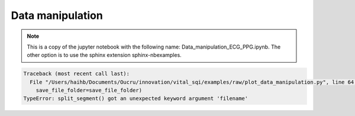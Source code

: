 
.. DO NOT EDIT.
.. THIS FILE WAS AUTOMATICALLY GENERATED BY SPHINX-GALLERY.
.. TO MAKE CHANGES, EDIT THE SOURCE PYTHON FILE:
.. "_examples/raw/plot_data_manipulation.py"
.. LINE NUMBERS ARE GIVEN BELOW.

.. only:: html

    .. note::
        :class: sphx-glr-download-link-note

        Click :ref:`here <sphx_glr_download__examples_raw_plot_data_manipulation.py>`
        to download the full example code

.. rst-class:: sphx-glr-example-title

.. _sphx_glr__examples_raw_plot_data_manipulation.py:


Data manipulation
====================

.. note:: This is a copy of the jupyter notebook with the
          following name: Data_manipulation_ECG_PPG.ipynb.
          The other option is to use the sphinx extension
          sphinx-nbexamples.

.. GENERATED FROM PYTHON SOURCE LINES 13-28

.. code-block:: default
   :lineno-start: 14


    from vital_sqi.data.signal_io import ECG_reader,PPG_reader
    import os
    file_name = os.path.abspath('../../tests/test_data/example.edf')
    ecg_data = ECG_reader(file_name, 'edf')
    # ecg_data = load_ecg()
    file_name = os.path.abspath('../../tests/test_data/ppg_smartcare.csv')
    ppg_data = PPG_reader(file_name,
                        signal_idx=['PLETH'],
                        timestamp_idx=['TIMESTAMP_MS'],
                        info_idx=['PULSE_BPM', 'SPO2_PCT', 'PERFUSION_INDEX'],
                        sampling_rate=100,
                        start_datetime='2020/12/30 10:00:00')
    # ppg_data = load_ppg()





.. rst-class:: sphx-glr-script-out

 Out:

 .. code-block:: none

    Reading Channels:   0%|          | 0/2 [00:00<?, ?it/s]    Reading Channels: 100%|##########| 2/2 [00:00<00:00, 36.32it/s]




.. GENERATED FROM PYTHON SOURCE LINES 29-33

.. code-block:: default
   :lineno-start: 30


    all_channels = ecg_data.signals
    channel_1 = all_channels.iloc[:, 1]








.. GENERATED FROM PYTHON SOURCE LINES 34-37

.. code-block:: default
   :lineno-start: 35


    ### Example of splitting the whole data into subsegment using time domain for ECG.








.. GENERATED FROM PYTHON SOURCE LINES 38-42

.. code-block:: default
   :lineno-start: 39


    import numpy as np
    import matplotlib.pyplot as plt








.. GENERATED FROM PYTHON SOURCE LINES 43-46

.. code-block:: default
   :lineno-start: 44


    print(len(channel_1))





.. rst-class:: sphx-glr-script-out

 Out:

 .. code-block:: none

    265536




.. GENERATED FROM PYTHON SOURCE LINES 47-50

.. code-block:: default
   :lineno-start: 48


    #The whole channel length will be splitted into each 30-second segment








.. GENERATED FROM PYTHON SOURCE LINES 51-54

.. code-block:: default
   :lineno-start: 52


    from vital_sqi.preprocess.segment_split import split_segment








.. GENERATED FROM PYTHON SOURCE LINES 55-66

.. code-block:: default
   :lineno-start: 56


    save_file_name = "example_file"
    save_file_folder = "subsegments_time"
    split_segment(channel_1,
                      filename=None,
                      sampling_rate=256,
                      segment_length_second=10.0,
                      wave_type=ecg_data.wave_type,
                      split_type="time",
                      save_file_folder=save_file_folder)



.. rst-class:: sphx-glr-script-out

.. code-block:: pytb

    Traceback (most recent call last):
      File "/Users/haihb/Documents/Oucru/innovation/vital_sqi/examples/raw/plot_data_manipulation.py", line 64, in <module>
        save_file_folder=save_file_folder)
    TypeError: split_segment() got an unexpected keyword argument 'filename'




.. GENERATED FROM PYTHON SOURCE LINES 67-72

.. code-block:: default
   :lineno-start: 68


    #The function requires the sampling rate and the defined length (in seconds) of the split segment to calculate the cutting points. User also defined a location to save the output of cut files**

    #The split_to_subsegments output the saved segment at the defined save folder. Save files takes the format of "[file_name]-[segment_number].csv"


.. GENERATED FROM PYTHON SOURCE LINES 73-76

.. code-block:: default
   :lineno-start: 74


    print(os.listdir("subsegments_time/ecg/"))


.. GENERATED FROM PYTHON SOURCE LINES 77-81

.. code-block:: default
   :lineno-start: 78


    segment_51 = np.loadtxt("subsegments_time/ecg/segment-051.csv")
    segment_52 = np.loadtxt("subsegments_time/ecg/segment-052.csv")


.. GENERATED FROM PYTHON SOURCE LINES 82-103

.. code-block:: default
   :lineno-start: 83


    #Uncomment the plotly code to use interactive plot

    # fig = go.Figure()
    # fig.add_trace(go.Scatter(x=np.arange(len(segment_51)),
    #                          y= segment_51,
    #                          name='segment 51'))
    # fig.add_trace(go.Scatter(x=np.arange(len(segment_51),
    #                                      len(segment_51)+len(segment_52)),
    #                          y= segment_52,
    #                          name='segment 52'))
    # fig.show()


    fig = plt.Figure()
    plt.plot(np.arange(len(segment_51)),
             segment_51)
    plt.plot(np.arange(len(segment_51),len(segment_51)+len(segment_52)),
             segment_52)
    plt.show()


.. GENERATED FROM PYTHON SOURCE LINES 104-107

.. code-block:: default
   :lineno-start: 105


    ### Example of splitting the whole data into subsegment using time domain for PPG.


.. GENERATED FROM PYTHON SOURCE LINES 108-121

.. code-block:: default
   :lineno-start: 109


    save_file_name = "example_file"
    save_file_folder = "subsegments_time"
    if not os.path.exists(save_file_folder):
        os.makedirs(save_file_folder)
    split_to_segments(ppg_data.signals.iloc[:, 1],
                      filename=None,
                      sampling_rate=100,
                      segment_length_second=10.0,
                      wave_type=ppg_data.wave_type,
                      split_type="time",
                      save_file_folder=save_file_folder)


.. GENERATED FROM PYTHON SOURCE LINES 122-126

.. code-block:: default
   :lineno-start: 122

    ppg_folder = os.path.join(save_file_folder, "ppg")
    file_list = os.listdir(ppg_folder)
    print(file_list)


.. GENERATED FROM PYTHON SOURCE LINES 127-130

.. code-block:: default
   :lineno-start: 127

    segment_1 = np.loadtxt(os.path.join(ppg_folder, file_list[0]))
    segment_2 = np.loadtxt(os.path.join(ppg_folder, file_list[0]))


.. GENERATED FROM PYTHON SOURCE LINES 131-150

.. code-block:: default
   :lineno-start: 132


    # Uncomment the plotly code to use interactive plot
    # fig = go.Figure()
    # fig.add_trace(go.Scatter(x=np.arange(len(segment_1)),
    #                          y= segment_1,
    #                          name='segment 1'))
    # fig.add_trace(go.Scatter(x=np.arange(len(segment_1),
    #                                      len(segment_1)+len(segment_2)),
    #                          y= segment_2,
    #                          name='segment 2'))
    # fig.show()

    fig = plt.Figure()
    plt.plot(np.arange(len(segment_1)),
             segment_1)
    plt.plot(np.arange(len(segment_1),len(segment_1)+len(segment_2)),
             segment_2)
    plt.show()


.. GENERATED FROM PYTHON SOURCE LINES 151-156

.. code-block:: default
   :lineno-start: 152


    ### Example of splitting the whole data into subsegment using frequency domian for ECG.

    ### Notes on the difference of splitting point as comparing with time domain splitting. Uncomment the plotly code - interactive plot - for better observation


.. GENERATED FROM PYTHON SOURCE LINES 157-167

.. code-block:: default
   :lineno-start: 158


    save_file_name = "example_file"
    save_file_folder = "subsegments_frequency"
    split_to_segments(channel_1,
                      filename=None,
                      sampling_rate=256,
                      segment_length_second=10.0,
                      split_type="peak_interval",
                      save_file_folder=save_file_folder)


.. GENERATED FROM PYTHON SOURCE LINES 168-172

.. code-block:: default
   :lineno-start: 169


    segment_51 = np.loadtxt("subsegments_frequency/ecg/segment-051.csv")
    segment_52 = np.loadtxt("subsegments_frequency/ecg/segment-052.csv")


.. GENERATED FROM PYTHON SOURCE LINES 173-192

.. code-block:: default
   :lineno-start: 174


    # Uncomment the plotly code to use interactive plot
    # fig = go.Figure()
    # fig.add_trace(go.Scatter(x=np.arange(len(segment_51)),
    #                          y= segment_51,
    #                          name='segment 51'))
    # fig.add_trace(go.Scatter(x=np.arange(len(segment_51),
    #                                      len(segment_51)+len(segment_52)),
    #                          y= segment_52,
    #                          name='segment 52'))
    # fig.show()

    fig = plt.Figure()
    plt.plot(np.arange(len(segment_51)),
             segment_51)
    plt.plot(np.arange(len(segment_51),len(segment_51)+len(segment_52)),
             segment_52)
    plt.show()


.. GENERATED FROM PYTHON SOURCE LINES 193-196

.. code-block:: default
   :lineno-start: 194


    ### Example of splitting the whole data into subsegment using frequency domian for PPG.


.. GENERATED FROM PYTHON SOURCE LINES 197-208

.. code-block:: default
   :lineno-start: 198


    save_file_name = "example_file"
    save_file_folder = "subsegments_frequency"
    split_to_segments(ppg_data.signals.iloc[:, 0],
                      filename=None,
                      sampling_rate=256,
                      segment_length_second=10.0,
                      wave_type=ppg_data.wave_type,
                      split_type="peak_interval",
                      save_file_folder=save_file_folder)


.. GENERATED FROM PYTHON SOURCE LINES 209-213

.. code-block:: default
   :lineno-start: 210


    segment_1 = np.loadtxt("subsegments_frequency/ppg/segment-01.csv")
    segment_2 = np.loadtxt("subsegments_frequency/ppg/segment-02.csv")


.. GENERATED FROM PYTHON SOURCE LINES 214-233

.. code-block:: default
   :lineno-start: 215


    # Uncomment to use interactive plot
    # fig = go.Figure()
    # fig.add_trace(go.Scatter(x=np.arange(len(segment_1)),
    #                          y= segment_1,
    #                          name='segment 1'))
    # fig.add_trace(go.Scatter(x=np.arange(len(segment_1),
    #                                      len(segment_1)+len(segment_2)),
    #                          y= segment_2,
    #                          name='segment 2'))
    # fig.show()

    fig = plt.Figure()
    plt.plot(np.arange(len(segment_1)),
             segment_1)
    plt.plot(np.arange(len(segment_1),len(segment_1)+len(segment_2)),
             segment_2)
    plt.show()


.. GENERATED FROM PYTHON SOURCE LINES 234-237

.. code-block:: default
   :lineno-start: 235


    ### Example of trimming the first and the last n-minute data.


.. GENERATED FROM PYTHON SOURCE LINES 238-241

.. code-block:: default
   :lineno-start: 239


    from vital_sqi.data import trim_data


.. GENERATED FROM PYTHON SOURCE LINES 242-245

.. code-block:: default
   :lineno-start: 243


    trimmed_data = trim_data(channel_1,minute_remove=10)


.. GENERATED FROM PYTHON SOURCE LINES 246-249

.. code-block:: default
   :lineno-start: 247


    trimmed_data


.. GENERATED FROM PYTHON SOURCE LINES 250-271

.. code-block:: default
   :lineno-start: 251


    # fig = go.Figure()
    # fig.add_trace(go.Scatter(x=np.arange(len(channel_1)),
    #                          y= channel_1,
    #                          name='full data'))
    # fig.show()

    # fig = go.Figure()
    # fig.add_trace(go.Scatter(x=np.arange(len(trimmed_data)),
    #                          y= trimmed_data,
    #                          name='trimmed data'))
    # fig.show()

    fig = plt.Figure()
    plt.plot(np.arange(len(channel_1)),
             channel_1)
    plt.show()
    plt.plot(np.arange(len(trimmed_data)),
             trimmed_data, color=u'#ff7f0e')
    plt.show()


.. GENERATED FROM PYTHON SOURCE LINES 272-275

.. code-block:: default
   :lineno-start: 273


    #The before and after trimming 5 minutes segment**


.. GENERATED FROM PYTHON SOURCE LINES 276-279

.. code-block:: default
   :lineno-start: 277


    trimmed_data_ppg = trim_data(ppg_data.signals.iloc[:, 1], minute_remove=1)


.. GENERATED FROM PYTHON SOURCE LINES 280-302

.. code-block:: default
   :lineno-start: 281


    # fig = go.Figure()
    # fig.add_trace(go.Scatter(x=np.arange(len(ppg_data.signals)),
    #                          y= ppg_data.signals,
    #                          name='full data'))
    # fig.show()

    # fig = go.Figure()
    # fig.add_trace(go.Scatter(x=np.arange(len(trimmed_data_ppg)),
    #                          y= trimmed_data_ppg,
    #                          name='trimmed data'))
    # fig.show()

    fig = plt.Figure()
    plt.plot(np.arange(len(ppg_data.signals.iloc[:, 1])),
             ppg_data.signals.iloc[:, 1])
    plt.show()
    plt.plot(np.arange(len(trimmed_data_ppg)),
             trimmed_data_ppg,
             color=u'#ff7f0e')
    plt.show()


.. GENERATED FROM PYTHON SOURCE LINES 303-306

.. code-block:: default
   :lineno-start: 304


    ### Example of before and after removing the unchanged value of the n-continuous second.


.. GENERATED FROM PYTHON SOURCE LINES 307-310

.. code-block:: default
   :lineno-start: 308


    from vital_sqi.data.removal_utilities import remove_unchanged_squences


.. GENERATED FROM PYTHON SOURCE LINES 311-318

.. code-block:: default
   :lineno-start: 312


    # create a series of unchanged value in the trimmed_data list
    idx = np.random.randint(int(len(trimmed_data)/2))
    sampling_rate = 256
    unchanged_data = trimmed_data.copy()
    unchanged_data[idx:idx+sampling_rate*20] = max(trimmed_data)


.. GENERATED FROM PYTHON SOURCE LINES 319-331

.. code-block:: default
   :lineno-start: 320


    # fig = go.Figure()
    # fig.add_trace(go.Scatter(x=np.arange(len(unchanged_data)),
    #                          y= unchanged_data,
    #                          name='trimmed data'))
    # fig.show()

    fig = plt.Figure()
    plt.plot(np.arange(len(unchanged_data)),
             unchanged_data)
    plt.show()


.. GENERATED FROM PYTHON SOURCE LINES 332-339

.. code-block:: default
   :lineno-start: 333


    start_list, end_list = \
        remove_unchanged_squences(unchanged_data,
                                  unchanged_seconds=10,
                                  sampling_rate=256,
                                  as_dataframe=False)


.. GENERATED FROM PYTHON SOURCE LINES 340-354

.. code-block:: default
   :lineno-start: 341


    # fig = go.Figure()
    # for start,end in zip(start_list,end_list):
    #     fig.add_trace(go.Scatter(x=np.arange(start,end),
    #                              y= unchanged_data[start:end],
    #                              name='trimmed data'))
    # fig.show()

    fig = plt.Figure()
    for start, end in zip(start_list, end_list):
        plt.plot(np.arange(start, end),
             unchanged_data[start:end])
    plt.show()


.. GENERATED FROM PYTHON SOURCE LINES 355-358

.. code-block:: default
   :lineno-start: 356


    ### Example of removing invalid signal data (signal = 0 and other vital signs exceed the normal range)


.. GENERATED FROM PYTHON SOURCE LINES 359-362

.. code-block:: default
   :lineno-start: 360


    from vital_sqi.data import remove_invalid


.. GENERATED FROM PYTHON SOURCE LINES 363-367

.. code-block:: default
   :lineno-start: 364


    trimmed_data = trim_data(channel_1, minute_remove=10)
    error_data = trimmed_data.copy()


.. GENERATED FROM PYTHON SOURCE LINES 368-374

.. code-block:: default
   :lineno-start: 369


    # create a series of unchanged value in the trimmed_data list
    idx = np.random.randint(int(len(error_data)/2))
    sampling_rate = 256
    error_data[idx:idx+sampling_rate*20] = 0


.. GENERATED FROM PYTHON SOURCE LINES 375-378

.. code-block:: default
   :lineno-start: 376


    start_list, end_list = remove_invalid(error_data,as_dataframe=False)


.. GENERATED FROM PYTHON SOURCE LINES 379-392

.. code-block:: default
   :lineno-start: 380


    # fig = go.Figure()
    # for start,end in zip(start_list,end_list):
    #     fig.add_trace(go.Scatter(x= np.arange(start,end),
    #                              y= trimmed_data[start:end],
    #                              name='trimmed data'))
    # fig.show()
    fig = plt.Figure()
    for start,end in zip(start_list,end_list):
        plt.plot(np.arange(start,end),
             trimmed_data[start:end])
    plt.show()


.. GENERATED FROM PYTHON SOURCE LINES 393-396

.. code-block:: default
   :lineno-start: 394


    ### One example of removing invalid signal data using the frequency domain


.. GENERATED FROM PYTHON SOURCE LINES 397-400

.. code-block:: default
   :lineno-start: 398


    from vital_sqi.data import cut_by_frequency_partition


.. GENERATED FROM PYTHON SOURCE LINES 401-408

.. code-block:: default
   :lineno-start: 402


    start_list, end_list = \
        cut_by_frequency_partition(trimmed_data,
                                  window_size=30000,
                                  peak_threshold_ratio=4,
                                  lower_bound_threshold=2)


.. GENERATED FROM PYTHON SOURCE LINES 409-415

.. code-block:: default
   :lineno-start: 410


    #Welch method is applied for the whole data to obtain the common frequency component.**

    #*After that, a scanning window with the size of 3000 samples is computed for each subsegment to analyse its frequency component.**
    #Any windows having its component exceeds the peak_threshold_ratio (the ratio between the number of subsegment's components and the number of whole data components) will be removed.**


.. GENERATED FROM PYTHON SOURCE LINES 416-436

.. code-block:: default
   :lineno-start: 417


    # fig = go.Figure()
    # for start,end in zip(start_list,end_list):
    #     fig.add_trace(go.Scatter(x= np.arange(start,end),
    #                              y= trimmed_data[start:end],
    #                              name='trimmed data'))
    # fig.show()

    fig = plt.Figure()
    plt.plot(np.arange(len(trimmed_data)),
             trimmed_data)
    plt.show()


    fig = plt.Figure()
    for start,end in zip(start_list,end_list):
        plt.plot(np.arange(start,end),
             trimmed_data[start:end])
    plt.show()


.. GENERATED FROM PYTHON SOURCE LINES 437-442

.. code-block:: default
   :lineno-start: 438


    out = PPG_reader(os.path.join(os.getcwd(),'../../', 'tests/test_data/ppg_smartcare.csv'),
                     timestamp_idx = ['TIMESTAMP_MS'], signal_idx = ['PLETH'],
                     info_idx = ['PULSE_BPM','SPO2_PCT','PERFUSION_INDEX'])


.. GENERATED FROM PYTHON SOURCE LINES 443-450

.. code-block:: default
   :lineno-start: 444


    start_list, end_list = \
        cut_by_frequency_partition(ppg_data.signals.iloc[:, 1],
                                  window_size=30000,
                                  peak_threshold_ratio=2,
                                  lower_bound_threshold=2)


.. GENERATED FROM PYTHON SOURCE LINES 451-469

.. code-block:: default
   :lineno-start: 452


    # fig = go.Figure()
    # for start,end in zip(start_list,end_list):
    #     fig.add_trace(go.Scatter(x= np.arange(start,end),
    #                              y= ppg_data.signals[start:end],
    #                              name='trimmed data'))
    # fig.show()
    fig = plt.Figure()
    plt.plot(np.arange(len(ppg_data.signals.iloc[:, 1])),
             ppg_data.signals.iloc[:, 1])
    plt.show()

    # .. note gives an error
    #fig = plt.Figure()
    #for start,end in zip(start_list,end_list):
    #    plt.plot(np.arange(start,end),
    #         ppg_data.signals[start:end])
    #plt.show()


.. rst-class:: sphx-glr-timing

   **Total running time of the script:** ( 0 minutes  1.434 seconds)


.. _sphx_glr_download__examples_raw_plot_data_manipulation.py:


.. only :: html

 .. container:: sphx-glr-footer
    :class: sphx-glr-footer-example



  .. container:: sphx-glr-download sphx-glr-download-python

     :download:`Download Python source code: plot_data_manipulation.py <plot_data_manipulation.py>`



  .. container:: sphx-glr-download sphx-glr-download-jupyter

     :download:`Download Jupyter notebook: plot_data_manipulation.ipynb <plot_data_manipulation.ipynb>`


.. only:: html

 .. rst-class:: sphx-glr-signature

    `Gallery generated by Sphinx-Gallery <https://sphinx-gallery.github.io>`_
